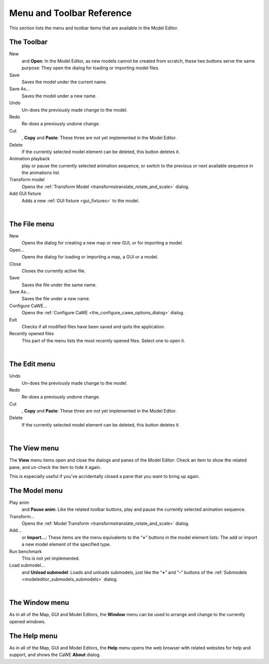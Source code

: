 .. _menu_and_toolbar_reference:

Menu and Toolbar Reference
==========================

| This section lists the menu and toolbar items that are available in
  the Model Editor.

The Toolbar
-----------

|image0|

New
   and **Open**: In the Model Editor, as new models cannot be created
   from scratch, these two buttons serve the same purpose: They open the
   dialog for loading or importing model files.
Save
   Saves the model under the current name.
Save As…
   Saves the model under a new name.
Undo
   Un-does the previously made change to the model.
Redo
   Re-does a previously undone change.
Cut
   , **Copy** and **Paste**: These three are not yet implemented in the
   Model Editor.
Delete
   If the currently selected model element can be deleted, this button
   deletes it.
Animation playback
   play or pause the currently selected animation sequence, or switch to
   the previous or next available sequence in the animations list.
Transform model
   Opens the
   :ref:`Transform Model <transformstranslate_rotate_and_scale>` dialog.
Add GUI fixture
   Adds a new :ref:`GUI fixture <gui_fixtures>` to the model.

| 

.. _modeleditor_menureference_the_file_menu:

The File menu
-------------

|image1|

New
   Opens the dialog for creating a new map or new GUI, or for importing
   a model.
Open…
   Opens the dialog for loading or importing a map, a GUI or a model.
Close
   Closes the currently active file.
Save
   Saves the file under the same name.
Save As…
   Saves the file under a new name.
Configure CaWE…
   Opens the :ref:`Configure CaWE <the_configure_cawe_options_dialog>`
   dialog.
Exit
   Checks if all modified files have been saved and quits the
   application.
Recently opened files
   This part of the menu lists the most recently opened files. Select
   one to open it.

| 

.. _modeleditor_menureference_the_edit_menu:

The Edit menu
-------------

|image2|

Undo
   Un-does the previously made change to the model.
Redo
   Re-does a previously undone change.
Cut
   , **Copy** and **Paste**: These three are not yet implemented in the
   Model Editor.
Delete
   If the currently selected model element can be deleted, this button
   deletes it.

| 

.. _modeleditor_menureference_the_view_menu:

The View menu
-------------

|image3| The **View** menu items open and close the dialogs and panes of
the Model Editor: Check an item to show the related pane, and un-check
the item to hide it again.

| This is especially useful if you've accidentally closed a pane that
  you want to bring up again.

The Model menu
--------------

|image4|

Play anim
   and **Pause anim**: Like the related toolbar buttons, play and pause
   the currently selected animation sequence.
Transform…
   Opens the
   :ref:`Model Transform <transformstranslate_rotate_and_scale>` dialog.
Add…
   or **Import…**: These items are the menu equivalents to the
   “\ **+**\ ” buttons in the model element lists: The add or import a
   new model element of the specified type.
Run benchmark
   This is not yet implemented.
Load submodel…
   and **Unload submodel**: Loads and unloads submodels, just like the
   “\ **+**\ ” and “\ **-**\ ” buttons of the
   :ref:`Submodels <modeleditor_submodels_submodels>` dialog.

| 

.. _modeleditor_menureference_the_window_menu:

The Window menu
---------------

| |image5| As in all of the Map, GUI and Model Editors, the **Window**
  menu can be used to arrange and change to the currently opened
  windows.

.. _modeleditor_menureference_the_help_menu:

The Help menu
-------------

| |image6| As in all of the Map, GUI and Model Editors, the **Help**
  menu opens the web browser with related websites for help and support,
  and shows the CaWE **About** dialog.

.. |image0| image:: /images/modeleditor/toolbar.png
   :class: mediacenter
.. |image1| image:: /images/modeleditor/menu-file.png
   :class: mediaright
.. |image2| image:: /images/modeleditor/menu-edit.png
   :class: mediaright
.. |image3| image:: /images/modeleditor/menu-view.png
   :class: mediaright
.. |image4| image:: /images/modeleditor/menu-model.png
   :class: mediaright
.. |image5| image:: /images/modeleditor/menu-window.png
   :class: mediaright
.. |image6| image:: /images/modeleditor/menu-help.png
   :class: mediaright

